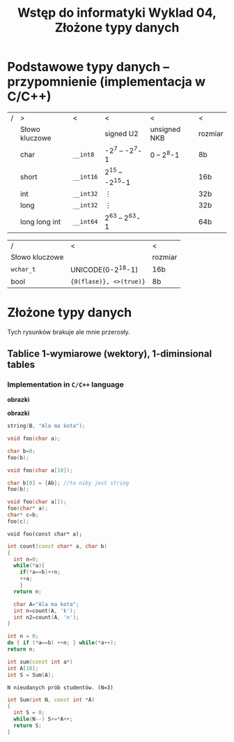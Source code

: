 #+title: Wstęp do informatyki Wyklad 04, Złożone typy danych
* Podstawowe typy danych -- przypomnienie (implementacja w C/C++)

| / | >              | <         | <                   | <            | <       |
|   | Słowo kluczowe |           | signed U2           | unsigned NKB | rozmiar |
|---+----------------+-----------+---------------------+--------------+---------|
|   | char           | =__int8=  | -2^7 -- -2^7-1      | 0 -- 2^8-1   | 8b      |
|   | short          | =__int16= | 2^{15} -- -2^{15}-1 |              | 16b     |
|   | int            | =__int32= | $\vdots$            |              | 32b     |
|   | long           | =__int32= | $\vdots$            |              | 32b     |
|   | long long int  | =__int64= | 2^{63} -- 2^{63}-1  |              | 64b     |
|---+----------------+-----------+---------------------+--------------+---------|

| /              | <                       | <       |
| Słowo kluczowe |                         | rozmiar |
|----------------+-------------------------+---------|
| =wchar_t=      | UNICODE(0-2^{18}-1)     | 16b     |
| bool           | ={0(flase)}, <>(true)}= | 8b      |
* Złożone typy danych
Tych rysunków brakuje ale mnie przerosły.
** Tablice 1-wymiarowe (wektory), 1-diminsional tables
*** Implementation in =C/C++= language
#+begin_src cpp :exports all
int A[10];
int* B = new int[10]; //C+=
int* C = (int*)malloc(10* sizeof(int)); //C
#+end_src
*obrazki*

\hline
#+begin_src cpp :exports all
int* A = new int[10];
char* B = (char*)A;
#+end_src
*obrazki*
#+begin_src cpp
string(B, "Ala ma kota");
#+end_src

\hline

#+begin_src cpp
void foo(char a);

char b=0;
foo(b);
#+end_src

\hline

#+begin_src cpp
void foo(char a[10]);

char b[0] = {Ab}; //to niby jest string
foo(b);
#+end_src
\hline

#+begin_src cpp
void foo(char a[]);
foo(char* a);
char* c=b;
foo(c);
#+end_src

\hline
#+begin_src
void foo(const char* a);
#+end_src

\newpage
\hline
#+begin_src cpp
int count(const char* a, char b)
{
  int n=0;
  while(*a){
    if(*a==b)++n;
    ++a;
    }
  return n;

  char A="Ala ma kota";
  int n=count(A, 'k');
  int n2=count(A, 'n');
}
#+end_src
\hline
#+begin_src cpp
int n = 0;
do { if (*a==b) ++n; } while(*a++);
return n;
#+end_src
\hline
#+begin_src cpp
int sum(const int a*)
int A[10];
int S = Sum(A);
#+end_src
: N nieudanych prób studentów. (N=3)

\hline
#+begin_src cpp
int Sum(int N, const int *A)
{
  int S = 0;
  while(N--) S+=*A++;
  return S;
}
#+end_src
